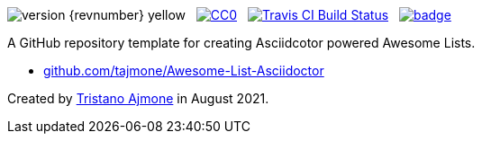 :user-repo: tajmone/Awesome-List-Asciidoctor

// Version Badge:
image:https://img.shields.io/badge/version-{revnumber}-yellow[]
{nbsp}
// CC0 Badge:
link:http://creativecommons.org/publicdomain/zero/1.0/[image:https://img.shields.io/badge/license-CC0-00b5da.svg[alt=CC0]^,title="CC0 1.0 Universal, Public Domain"]
{nbsp}
// Travis CI Status Badge (AsciiDoc version only):
link:https://app.travis-ci.com/github/{user-repo}[image:https://api.travis-ci.org/{user-repo}.svg?branch=main[alt=Travis CI Build Status]^,title="Travis CI Build Status"]
{nbsp}
// Awesome Basge:
link:https://awesome.re[image:https://awesome.re/badge.svg[]^,title="Awesome"]


================================================================================
A GitHub repository template for creating Asciidcotor powered Awesome Lists.

* link:https://github.com/{user-repo}[github.com/{user-repo}^]

Created by https://github.com/tajmone[Tristano Ajmone^] in August 2021.
================================================================================
